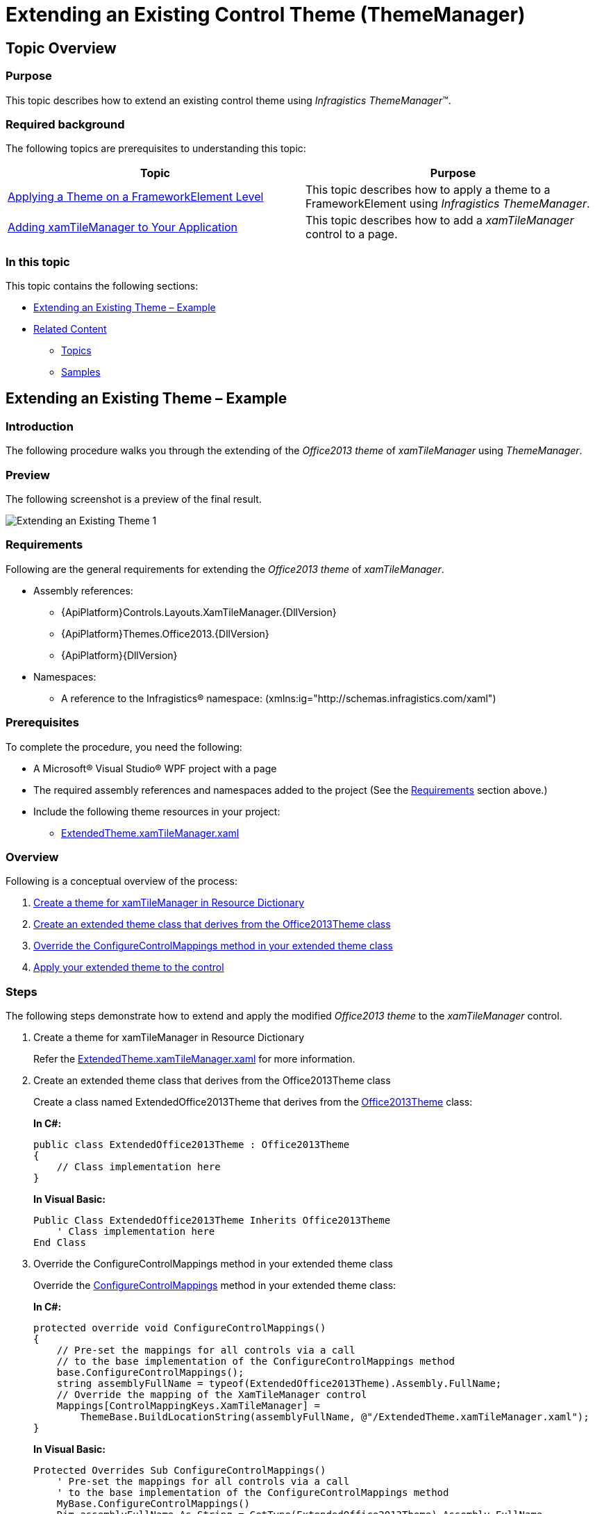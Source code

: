 ﻿////
|metadata|
{
    "name": "thememanager-extending-existing-control-theme",
    "tags": ["Getting Started","How Do I","Theming"],
    "controlName": ["IG Theme Manager"],
    "guid": "41ab1a03-a11a-459a-af4b-140365553e81",
    "buildFlags": [],
    "createdOn": "2014-09-03T11:42:26.503289Z"
}
|metadata|
////

= Extending an Existing Control Theme (ThemeManager)

== Topic Overview

=== Purpose

This topic describes how to extend an existing control theme using _Infragistics ThemeManager_™.

=== Required background

The following topics are prerequisites to understanding this topic:

[options="header", cols="a,a"]
|====
|Topic|Purpose

| link:thememanager-applying-theme-to-control.html[Applying a Theme on a FrameworkElement Level]
|This topic describes how to apply a theme to a FrameworkElement using _Infragistics ThemeManager_.

| link:xamtilemanager-adding-xamtilemanager-to-your-application.html[Adding xamTileManager to Your Application]
|This topic describes how to add a _xamTileManager_ control to a page.

|====

=== In this topic

This topic contains the following sections:

* <<_Ref398126228,Extending an Existing Theme – Example>>
* <<_Ref398134090,Related Content>>

** <<_Ref398134094,Topics>>
** <<_Ref398134098,Samples>>

[[_Ref398126228]]
== Extending an Existing Theme – Example

=== Introduction

The following procedure walks you through the extending of the _Office2013 theme_ of  _xamTileManager_ using _ThemeManager_.

=== Preview

The following screenshot is a preview of the final result.

image::images/Extending_an_Existing_Theme_1.png[]

[[_Ref397962631]]

=== Requirements

Following are the general requirements for extending the _Office2013 theme_ of  _xamTileManager_.

* Assembly references:

** {ApiPlatform}Controls.Layouts.XamTileManager.{DllVersion}
** {ApiPlatform}Themes.Office2013.{DllVersion}
** {ApiPlatform}{DllVersion}

* Namespaces:

** A reference to the Infragistics® namespace: (xmlns:ig="http://schemas.infragistics.com/xaml")

=== Prerequisites

To complete the procedure, you need the following:

* A Microsoft® Visual Studio® WPF project with a page
* The required assembly references and namespaces added to the project (See the <<_Ref397962631,Requirements>> section above.)
* Include the following theme resources in your project:

** link:resources-extendedtheme-xamtilemanager.html[ExtendedTheme.xamTileManager.xaml]

=== Overview

Following is a conceptual overview of the process:

[start=1]
. <<_Ref398052991, Create a theme for xamTileManager in Resource Dictionary >>

[start=2]
. <<_Ref398053010, Create an extended theme class that derives from the Office2013Theme class >>

[start=3]
. <<_Ref398138081, Override the ConfigureControlMappings method in your extended theme class >>

[start=4]
. <<_Ref398053031, Apply your extended theme to the control >>

=== Steps

The following steps demonstrate how to extend and apply the modified _Office2013 theme_ to the _xamTileManager_ control.

. Create a theme for xamTileManager in Resource Dictionary
+
Refer the link:resources-extendedtheme-xamtilemanager.html[ExtendedTheme.xamTileManager.xaml] for more information.

. Create an extended theme class that derives from the Office2013Theme class
+
Create a class named ExtendedOffice2013Theme that derives from the link:{ApiPlatform}themes.office2013{ApiVersion}~infragistics.themes.office2013theme_members.html[Office2013Theme] class:
+
*In C#:*
+
[source,csharp]
----
public class ExtendedOffice2013Theme : Office2013Theme
{
    // Class implementation here 
}
----
+
*In Visual Basic:*
+
[source,vb]
----
Public Class ExtendedOffice2013Theme Inherits Office2013Theme
    ' Class implementation here 
End Class
----

. Override the ConfigureControlMappings method in your extended theme class
+
Override the link:{RootAssembly}{ApiVersion}~infragistics.themes.themebase~configurecontrolmappings.html[ConfigureControlMappings] method in your extended theme class:
+
*In C#:*
+
[source,csharp]
----
protected override void ConfigureControlMappings()
{
    // Pre-set the mappings for all controls via a call
    // to the base implementation of the ConfigureControlMappings method
    base.ConfigureControlMappings();
    string assemblyFullName = typeof(ExtendedOffice2013Theme).Assembly.FullName;
    // Override the mapping of the XamTileManager control
    Mappings[ControlMappingKeys.XamTileManager] =
        ThemeBase.BuildLocationString(assemblyFullName, @"/ExtendedTheme.xamTileManager.xaml");
}
----
+
*In Visual Basic:*
+
[source,vb]
----
Protected Overrides Sub ConfigureControlMappings()
    ' Pre-set the mappings for all controls via a call
    ' to the base implementation of the ConfigureControlMappings method
    MyBase.ConfigureControlMappings()
    Dim assemblyFullName As String = GetType(ExtendedOffice2013Theme).Assembly.FullName
    ' Override the mapping of the XamTileManager control
    Mappings(ControlMappingKeys.XamTileManager) = _
        ThemeBase.BuildLocationString(assemblyFullName, "/ExtendedTheme.xamTileManager.xaml")
End Sub
----

. Apply your extended theme to the control
+
You can apply your extended theme to the control as demonstrated in the code snippet below:
+
*In XAML:*
+
[source,xaml]
----
<Grid>
    <ig:ThemeManager.Theme> 
        <extendedTheme:ExtendedOffice2013Theme />
    </ig:ThemeManager.Theme>
    <ig:XamTileManager>
        <ig:XamTile Header="TILE 1" 
                    IsMaximized="True" />
        <ig:XamTile Header="TILE 2" />
        <ig:XamTile Header="TILE 3" />
        <ig:XamTile Header="TILE 4" />
    </ig:XamTileManager>
</Grid>
----

[[_Ref382317785]]
=== Full code

Following is the full code for this procedure.

*Window XAML code*

*In XAML:*
[source,xaml]
----
<Grid>
    <ig:ThemeManager.Theme>
        <extendedTheme:ExtendedOffice2013Theme />
    </ig:ThemeManager.Theme>
    <ig:XamTileManager>
        <ig:XamTile Header="TILE 1" 
                    IsMaximized="True" />
        <ig:XamTile Header="TILE 2" />
        <ig:XamTile Header="TILE 3" />
        <ig:XamTile Header="TILE 4" />
    </ig:XamTileManager>
</Grid>
----

*ExtendedOffice2013Theme.cs*

*In C#:*
[source,csharp]
----
public class ExtendedOffice2013Theme : Office2013Theme
{
    protected override void ConfigureControlMappings()
    {
        // Pre-set the mappings for all controls via a call
        // to the base implementation of the ConfigureControlMappings method
        base.ConfigureControlMappings();
        string assemblyFullName = typeof(ExtendedOffice2013Theme).Assembly.FullName;
        // Override the mapping of the XamTileManager control
        Mappings[ControlMappingKeys.XamTileManager] =
            ThemeBase.BuildLocationString(assemblyFullName, @"/ExtendedTheme.xamTileManager.xaml");
    }
}
----

*In Visual Basic:*
[source,vb]
----
Public Class ExtendedOffice2013Theme Inherits Office2013Theme
    Protected Overrides Sub ConfigureControlMappings()
        ' Pre-set the mappings for all controls via a call
        ' to the base implementation of the ConfigureControlMappings method
        MyBase.ConfigureControlMappings()
        Dim assemblyFullName As String = GetType(ExtendedOffice2013Theme).Assembly.FullName
        ' Override the mapping of the XamTileManager control
        Mappings(ControlMappingKeys.XamTileManager) = _
            ThemeBase.BuildLocationString(assemblyFullName, "/ExtendedTheme.xamTileManager.xaml")
    End Sub
End Class
----

[[_Ref398134090]]
== Related Content

[[_Ref398134094]]
=== Topics

The following topics provide additional information related to this topic.

[options="header", cols="a,a"]
|====
|Topic|Purpose

| link:thememanager-applying-theme-to-control.html[Applying a Theme on a FrameworkElement Level]
|This topic describes how to apply a theme to a FrameworkElement using _Infragistics ThemeManager_.

| link:thememanager-applying-theme-to-application.html[Applying a Theme on an Application Level]
|This topic describes how to apply a theme to an application using _Infragistics ThemeManager_.

| link:thememanager-applying-theme-to-supported-ms-wpf-controls.html[Applying a Theme to the Supported Microsoft WPF Controls]
|This topic describes how to enable/disable the theming of the supported Microsoft WPF controls using _Infragistics ThemeManager_.

| link:thememanager-creating-new-custom-theme.html[Creating a New Custom Theme]
|This topic describes how to create and apply a new custom theme to a control using _Infragistics ThemeManager_.

|====

[[_Ref398134098]]
=== Samples

The following sample provides additional information related to this topic.

[options="header", cols="a,a"]
|====
|Sample|Purpose

| link:{SamplesURL}/infragistics-theme-manager/apply-modified-theme[Extending an existing theme]
|This sample demonstrates how to extend the _xamTileManager_ control existing Office 2013 theme using _ThemeManager_.

|====